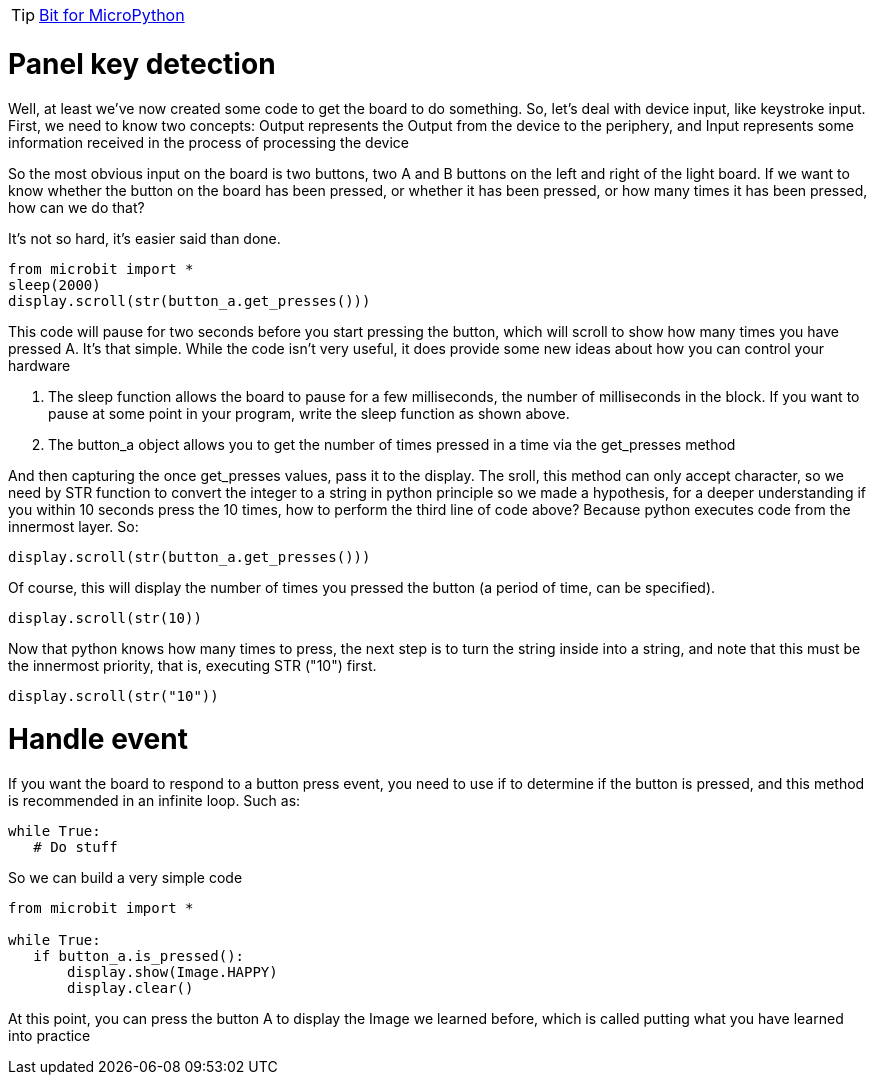 TIP: link:/en/BPI-Bit/Bit_for_MicroPython#_development_tutorialbased_on_microbit[Bit for MicroPython]

= Panel key detection

Well, at least we've now created some code to get the board to do something. So, let's deal with device input, like keystroke input. First, we need to know two concepts: Output represents the Output from the device to the periphery, and Input represents some information received in the process of processing the device

So the most obvious input on the board is two buttons, two A and B buttons on the left and right of the light board. If we want to know whether the button on the board has been pressed, or whether it has been pressed, or how many times it has been pressed, how can we do that?

It's not so hard, it's easier said than done.
```sh
from microbit import *
sleep(2000)
display.scroll(str(button_a.get_presses()))
```
This code will pause for two seconds before you start pressing the button, which will scroll to show how many times you have pressed A. It's that simple. While the code isn't very useful, it does provide some new ideas about how you can control your hardware

. The sleep function allows the board to pause for a few milliseconds, the number of milliseconds in the block. If you want to pause at some point in your program, write the sleep function as shown above.
. The button_a object allows you to get the number of times pressed in a time via the get_presses method

And then capturing the once get_presses values, pass it to the display. The sroll, this method can only accept character, so we need by STR function to convert the integer to a string in python principle so we made a hypothesis, for a deeper understanding if you within 10 seconds press the 10 times, how to perform the third line of code above? Because python executes code from the innermost layer. So:
```sh
display.scroll(str(button_a.get_presses()))
```
Of course, this will display the number of times you pressed the button (a period of time, can be specified).
```sh
display.scroll(str(10))
```
Now that python knows how many times to press, the next step is to turn the string inside into a string, and note that this must be the innermost priority, that is, executing STR ("10") first.
```sh
display.scroll(str("10"))
```

= Handle event
If you want the board to respond to a button press event, you need to use if to determine if the button is pressed, and this method is recommended in an infinite loop. Such as:
```sh
while True:
   # Do stuff
```
So we can build a very simple code
```sh
from microbit import *

while True:
   if button_a.is_pressed():
       display.show(Image.HAPPY)
       display.clear()
```
At this point, you can press the button A to display the Image we learned before, which is called putting what you have learned into practice